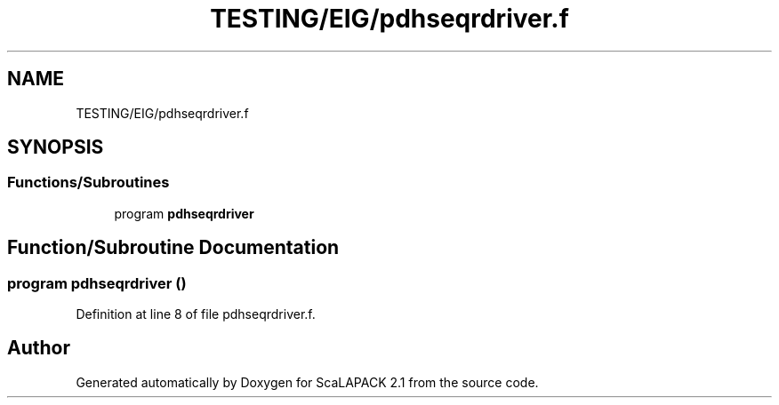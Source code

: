 .TH "TESTING/EIG/pdhseqrdriver.f" 3 "Sat Nov 16 2019" "Version 2.1" "ScaLAPACK 2.1" \" -*- nroff -*-
.ad l
.nh
.SH NAME
TESTING/EIG/pdhseqrdriver.f
.SH SYNOPSIS
.br
.PP
.SS "Functions/Subroutines"

.in +1c
.ti -1c
.RI "program \fBpdhseqrdriver\fP"
.br
.in -1c
.SH "Function/Subroutine Documentation"
.PP 
.SS "program pdhseqrdriver ()"

.PP
Definition at line 8 of file pdhseqrdriver\&.f\&.
.SH "Author"
.PP 
Generated automatically by Doxygen for ScaLAPACK 2\&.1 from the source code\&.
